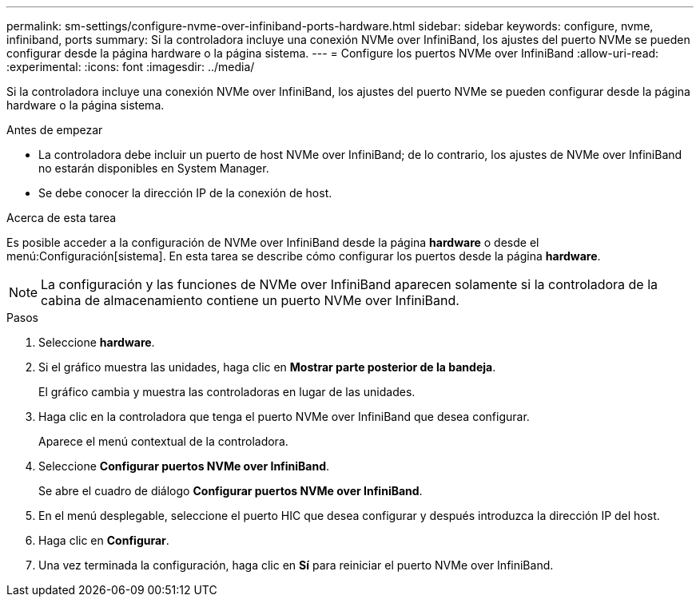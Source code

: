 ---
permalink: sm-settings/configure-nvme-over-infiniband-ports-hardware.html 
sidebar: sidebar 
keywords: configure, nvme, infiniband, ports 
summary: Si la controladora incluye una conexión NVMe over InfiniBand, los ajustes del puerto NVMe se pueden configurar desde la página hardware o la página sistema. 
---
= Configure los puertos NVMe over InfiniBand
:allow-uri-read: 
:experimental: 
:icons: font
:imagesdir: ../media/


[role="lead"]
Si la controladora incluye una conexión NVMe over InfiniBand, los ajustes del puerto NVMe se pueden configurar desde la página hardware o la página sistema.

.Antes de empezar
* La controladora debe incluir un puerto de host NVMe over InfiniBand; de lo contrario, los ajustes de NVMe over InfiniBand no estarán disponibles en System Manager.
* Se debe conocer la dirección IP de la conexión de host.


.Acerca de esta tarea
Es posible acceder a la configuración de NVMe over InfiniBand desde la página *hardware* o desde el menú:Configuración[sistema]. En esta tarea se describe cómo configurar los puertos desde la página *hardware*.

[NOTE]
====
La configuración y las funciones de NVMe over InfiniBand aparecen solamente si la controladora de la cabina de almacenamiento contiene un puerto NVMe over InfiniBand.

====
.Pasos
. Seleccione *hardware*.
. Si el gráfico muestra las unidades, haga clic en *Mostrar parte posterior de la bandeja*.
+
El gráfico cambia y muestra las controladoras en lugar de las unidades.

. Haga clic en la controladora que tenga el puerto NVMe over InfiniBand que desea configurar.
+
Aparece el menú contextual de la controladora.

. Seleccione *Configurar puertos NVMe over InfiniBand*.
+
Se abre el cuadro de diálogo *Configurar puertos NVMe over InfiniBand*.

. En el menú desplegable, seleccione el puerto HIC que desea configurar y después introduzca la dirección IP del host.
. Haga clic en *Configurar*.
. Una vez terminada la configuración, haga clic en *Sí* para reiniciar el puerto NVMe over InfiniBand.

